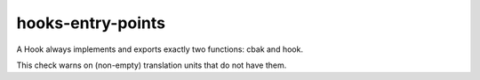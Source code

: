 .. title:: clang-tidy - hooks-entry-points

hooks-entry-points
==================

A Hook always implements and exports exactly two functions: cbak and
hook.

This check warns on (non-empty) translation units that do not have
them.
